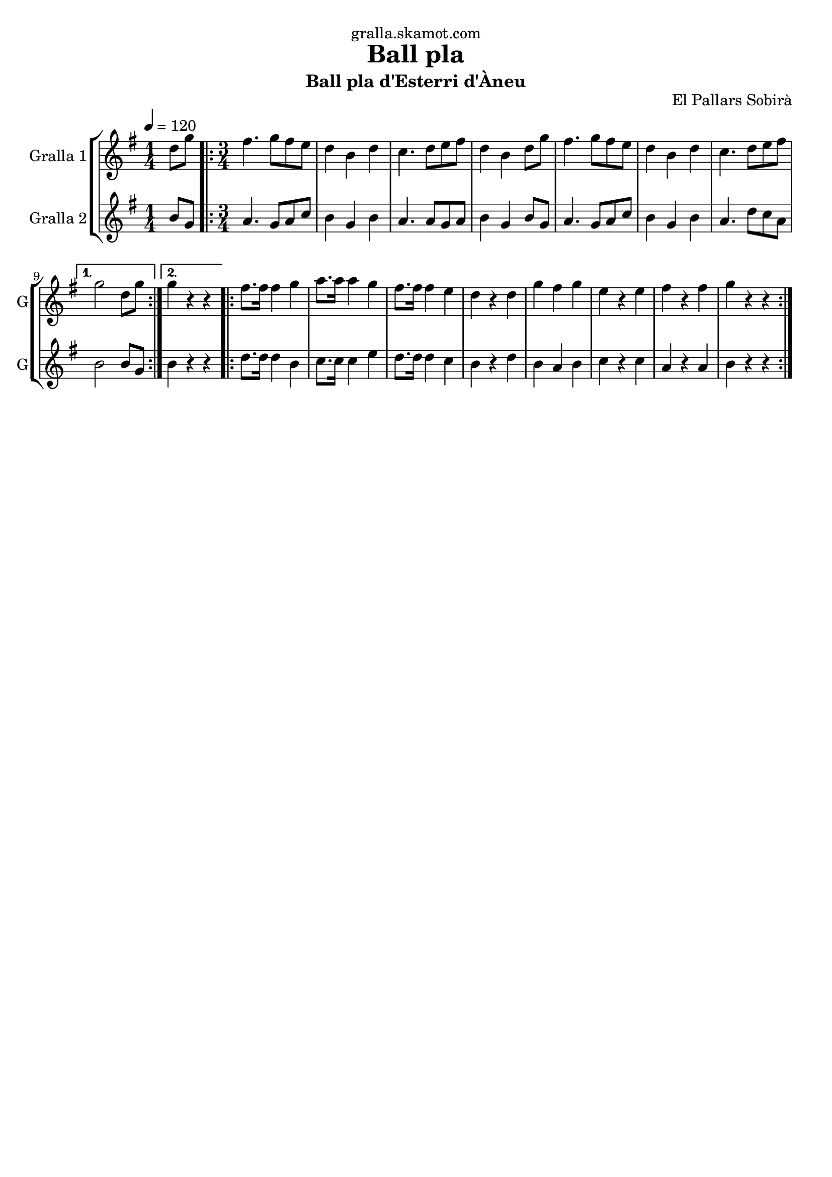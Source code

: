 \version "2.16.2"

\header {
  dedication="gralla.skamot.com"
  title="Ball pla"
  subtitle="Ball pla d'Esterri d'Àneu"
  subsubtitle=""
  poet=""
  meter=""
  piece=""
  composer=""
  arranger=""
  opus="El Pallars Sobirà"
  instrument=""
  copyright=""
  tagline=""
}

liniaroAa =
\relative d''
{
  \tempo 4=120
  \clef treble
  \key g \major
  \time 1/4
  d8 g  |
  \time 3/4   \repeat volta 2 { fis4. g8 fis e  |
  d4 b d  |
  c4. d8 e fis  |
  %05
  d4 b d8 g  |
  fis4. g8 fis e  |
  d4 b d  |
  c4. d8 e fis }
  \alternative { { g2 d8 g }
  %10
  { g4 r r } }
  \repeat volta 2 { fis8. fis16 fis4 g  |
  a8. a16 a4 g  |
  fis8. fis16 fis4 e  |
  d4 r d  |
  %15
  g4 fis g  |
  e4 r e  |
  fis4 r fis  |
  g4 r r  | }
}

liniaroAb =
\relative b'
{
  \tempo 4=120
  \clef treble
  \key g \major
  \time 1/4
  b8 g  |
  \time 3/4   \repeat volta 2 { a4. g8 a c  |
  b4 g b  |
  a4. a8 g a  |
  %05
  b4 g b8 g  |
  a4. g8 a c  |
  b4 g b  |
  a4. d8 c a }
  \alternative { { b2 b8 g }
  %10
  { b4 r r } }
  \repeat volta 2 { d8. d16 d4 b  |
  c8. c16 c4 e  |
  d8. d16 d4 c  |
  b4 r d  |
  %15
  b4 a b  |
  c4 r c  |
  a4 r a  |
  b4 r r  | }
}

\bookpart {
  \score {
    \new StaffGroup {
      \override Score.RehearsalMark #'self-alignment-X = #LEFT
      <<
        \new Staff \with {instrumentName = #"Gralla 1" shortInstrumentName = #"G"} \liniaroAa
        \new Staff \with {instrumentName = #"Gralla 2" shortInstrumentName = #"G"} \liniaroAb
      >>
    }
    \layout {}
  }
  \score { \unfoldRepeats
    \new StaffGroup {
      \override Score.RehearsalMark #'self-alignment-X = #LEFT
      <<
        \new Staff \with {instrumentName = #"Gralla 1" shortInstrumentName = #"G"} \liniaroAa
        \new Staff \with {instrumentName = #"Gralla 2" shortInstrumentName = #"G"} \liniaroAb
      >>
    }
    \midi {
      \set Staff.midiInstrument = "oboe"
      \set DrumStaff.midiInstrument = "drums"
    }
  }
}

\bookpart {
  \header {instrument="Gralla 1"}
  \score {
    \new StaffGroup {
      \override Score.RehearsalMark #'self-alignment-X = #LEFT
      <<
        \new Staff \liniaroAa
      >>
    }
    \layout {}
  }
  \score { \unfoldRepeats
    \new StaffGroup {
      \override Score.RehearsalMark #'self-alignment-X = #LEFT
      <<
        \new Staff \liniaroAa
      >>
    }
    \midi {
      \set Staff.midiInstrument = "oboe"
      \set DrumStaff.midiInstrument = "drums"
    }
  }
}

\bookpart {
  \header {instrument="Gralla 2"}
  \score {
    \new StaffGroup {
      \override Score.RehearsalMark #'self-alignment-X = #LEFT
      <<
        \new Staff \liniaroAb
      >>
    }
    \layout {}
  }
  \score { \unfoldRepeats
    \new StaffGroup {
      \override Score.RehearsalMark #'self-alignment-X = #LEFT
      <<
        \new Staff \liniaroAb
      >>
    }
    \midi {
      \set Staff.midiInstrument = "oboe"
      \set DrumStaff.midiInstrument = "drums"
    }
  }
}

